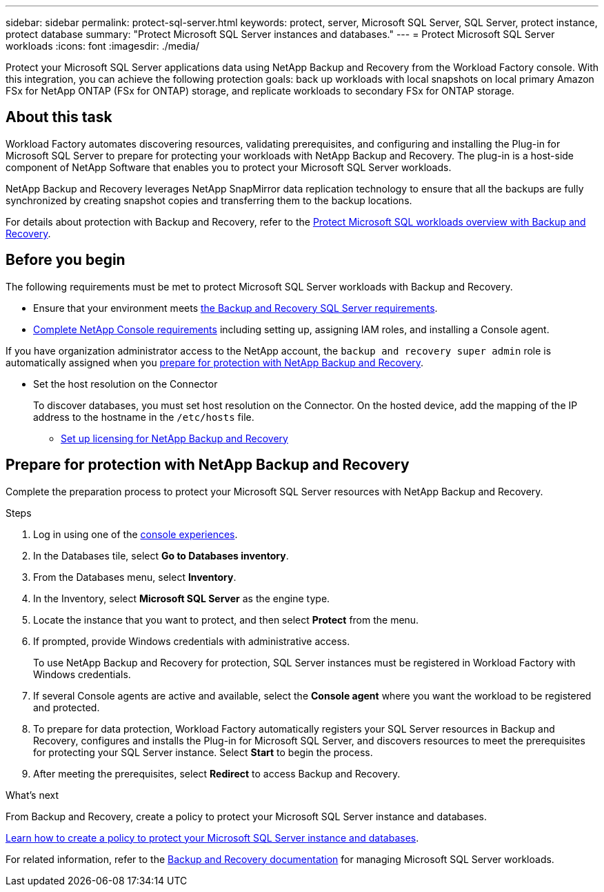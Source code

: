 ---
sidebar: sidebar
permalink: protect-sql-server.html
keywords: protect, server, Microsoft SQL Server, SQL Server, protect instance, protect database
summary: "Protect Microsoft SQL Server instances and databases."
---
= Protect Microsoft SQL Server workloads
:icons: font
:imagesdir: ./media/

[.lead]
Protect your Microsoft SQL Server applications data using NetApp Backup and Recovery from the Workload Factory console. With this integration, you can achieve the following protection goals: back up workloads with local snapshots on local primary Amazon FSx for NetApp ONTAP (FSx for ONTAP) storage, and replicate workloads to secondary FSx for ONTAP storage. 

== About this task
Workload Factory automates discovering resources, validating prerequisites, and configuring and installing the Plug-in for Microsoft SQL Server to prepare for protecting your workloads with NetApp Backup and Recovery. The plug-in is a host-side component of NetApp Software that enables you to protect your Microsoft SQL Server workloads.

NetApp Backup and Recovery leverages NetApp SnapMirror data replication technology to ensure that all the backups are fully synchronized by creating snapshot copies and transferring them to the backup locations.

For details about protection with Backup and Recovery, refer to the link:https://docs.netapp.com/us-en/data-services-backup-recovery/br-use-mssql-protect-overview.html[Protect Microsoft SQL workloads overview with Backup and Recovery^]. 

== Before you begin
The following requirements must be met to protect Microsoft SQL Server workloads with Backup and Recovery.

* Ensure that your environment meets link:https://docs.netapp.com/us-en/data-services-backup-recovery/concept-start-prereq.html#microsoft-sql-server-workload-requirements[the Backup and Recovery SQL Server requirements^].

* link:https://docs.netapp.com/us-en/data-services-backup-recovery/concept-start-prereq.html#in-netapp-console[Complete NetApp Console requirements^] including setting up, assigning IAM roles, and installing a Console agent.

If you have organization administrator access to the NetApp account, the `backup and recovery super admin` role is automatically assigned when you <<Prepare for protection with NetApp Backup and Recovery,prepare for protection with NetApp Backup and Recovery>>.

** Set the host resolution on the Connector
+
To discover databases, you must set host resolution on the Connector. On the hosted device, add the mapping of the IP address to the hostname in the `/etc/hosts` file.

* link:https://docs.netapp.com/us-en/data-services-backup-recovery/br-start-licensing.html[Set up licensing for NetApp Backup and Recovery^]

== Prepare for protection with NetApp Backup and Recovery
Complete the preparation process to protect your Microsoft SQL Server resources with NetApp Backup and Recovery.

.Steps
. Log in using one of the link:https://docs.netapp.com/us-en/workload-setup-admin/console-experiences.html[console experiences^].
. In the Databases tile, select *Go to Databases inventory*.
. From the Databases menu, select *Inventory*. 
. In the Inventory, select *Microsoft SQL Server* as the engine type.
. Locate the instance that you want to protect, and then select *Protect* from the menu.
. If prompted, provide Windows credentials with administrative access. 
+
To use NetApp Backup and Recovery for protection, SQL Server instances must be registered in Workload Factory with Windows credentials.
. If several Console agents are active and available, select the *Console agent* where you want the workload to be registered and protected.
. To prepare for data protection, Workload Factory automatically registers your SQL Server resources in Backup and Recovery, configures and installs the Plug-in for Microsoft SQL Server, and discovers resources to meet the prerequisites for protecting your SQL Server instance. Select *Start* to begin the process.
. After meeting the prerequisites, select *Redirect* to access Backup and Recovery.

.What's next
From Backup and Recovery, create a policy to protect your Microsoft SQL Server instance and databases.

link:https://docs.netapp.com/us-en/data-services-backup-recovery/br-use-policies-create.html[Learn how to create a policy to protect your Microsoft SQL Server instance and databases^].

For related information, refer to the link:https://docs.netapp.com/us-en/data-services-backup-recovery/br-use-mssql-protect-overview.html[Backup and Recovery documentation^] for managing Microsoft SQL Server workloads.